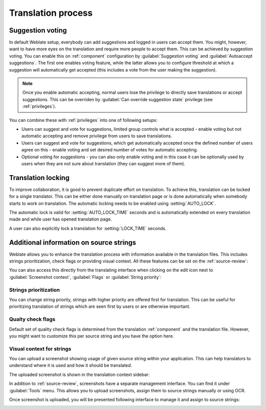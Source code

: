 Translation process
===================

.. _voting:

Suggestion voting
-----------------

.. versionadded:: 1.6

    This feature is available since Weblate 1.6.

In default Weblate setup, everybody can add suggestions and logged in users can
accept them. You might, however, want to have more eyes on the translation and
require more people to accept them. This can be achieved by suggestion voting.
You can enable this on :ref:`component` configuration by
:guilabel:`Suggestion voting` and :guilabel:`Autoaccept suggestions`. The first
one enables voting feature, while the latter allows you to configure threshold
at which a suggestion will automatically get accepted (this includes a vote from
the user making the suggestion).

.. note::

    Once you enable automatic accepting, normal users lose the privilege to
    directly save translations or accept suggestions. This can be overriden
    by :guilabel:`Can override suggestion state` privilege
    (see :ref:`privileges`).

You can combine these with :ref:`privileges` into one of following setups:

* Users can suggest and vote for suggestions, limited group controls what is
  accepted - enable voting but not automatic accepting and remove privilege
  from users to save translations.
* Users can suggest and vote for suggestions, which get automatically accepted
  once the defined number of users agree on this - enable voting and set desired
  number of votes for automatic accepting.
* Optional voting for suggestions - you can also only enable voting and in
  this case it can be optionally used by users when they are not sure about
  translation (they can suggest more of them).

.. _locking:

Translation locking
-------------------

To improve collaboration, it is good to prevent duplicate effort on
translation. To achieve this, translation can be locked for a single translator.
This can be either done manually on translation page or is done automatically
when somebody starts to work on translation. The automatic locking needs to be
enabled using :setting:`AUTO_LOCK`.

The automatic lock is valid for :setting:`AUTO_LOCK_TIME` seconds and is
automatically extended on every translation made and while user has opened
translation page.

A user can also explicitly lock a translation for :setting:`LOCK_TIME` seconds.

.. _additional:

Additional information on source strings
----------------------------------------

Weblate allows you to enhance the translation process with information
available in the translation files. This includes strings prioritization, check
flags or providing visual context. All these features can be set on the
:ref:`source-review`:

.. image:: ../images/source-review-edit.png

You can also access this directly from the translating interface when clicking on the
edit icon next to :guilabel:`Screenshot context`, :guilabel:`Flags`
or :guilabel:`String priority`:

.. image:: ../images/source-information.png

Strings prioritization
++++++++++++++++++++++

.. versionadded:: 2.0

You can change string priority, strings with higher priority are offered first
for translation. This can be useful for prioritizing translation of strings
which are seen first by users or are otherwise important.

Quaity check flags
++++++++++++++++++

.. versionadded:: 2.4

Default set of quality check flags is determined from the translation
:ref:`component` and the translation file. However, you might want to customize
this per source string and you have the option here.

.. seealso:: :ref:`checks`

.. _screenshots:

Visual context for strings
++++++++++++++++++++++++++

.. versionadded:: 2.9

You can upload a screenshot showing usage of given source string within your
application. This can help translators to understand where it is used and how
it should be translated.

The uploaded screenshot is shown in the translation context sidebar:

.. image:: ../images/screenshot-context.png

In addition to :ref:`source-review`, screenshots have a separate management
interface. You can find it under :guilabel:`Tools` menu. This allows you 
to upload screenshots, assign them to source strings manually or using OCR.

Once screenshot is uploaded, you will be presented following interface to
manage it and assign to source strings:

.. image:: ../images/screenshot-ocr.png
